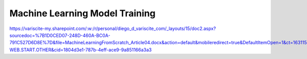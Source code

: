 Machine Learning Model Training
===============================

https://variscite-my.sharepoint.com/:w:/r/personal/diego_d_variscite_com/_layouts/15/doc2.aspx?sourcedoc=%7B1D0CED07-248D-460A-BC0A-791C527D6D8E%7D&file=MachineLearningFromScratch_Article04.docx&action=default&mobileredirect=true&DefaultItemOpen=1&ct=1631153517288&wdOrigin=OFFICECOM-WEB.START.OTHER&cid=1804d3e1-787b-4eff-ace9-9a851166a3a3
